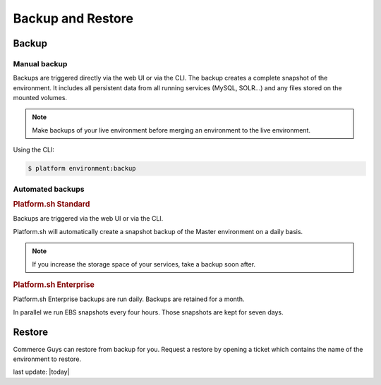 Backup and Restore 
==================

Backup
------

Manual backup
^^^^^^^^^^^^^

Backups are triggered directly via the web UI or via the CLI. The backup creates a complete snapshot of the environment. It includes all persistent data from all running services (MySQL, SOLR...) and any files stored on the mounted volumes.

.. note::
  Make backups of your live environment before merging an environment to the live environment.

Using the CLI:

.. code-block:: console

   $ platform environment:backup

Automated backups
^^^^^^^^^^^^^^^^^

.. rubric:: Platform.sh Standard

Backups are triggered via the web UI or via the CLI.

Platform.sh will automatically create a snapshot backup of the Master environment on a daily basis.

.. note::
  If you increase the storage space of your services, take a backup soon after. 

.. rubric:: Platform.sh Enterprise

Platform.sh Enterprise backups are run daily. Backups are retained for a month.

In parallel we run EBS snapshots every four hours. Those snapshots are kept for seven days.

Restore
-------

Commerce Guys can restore from backup for you. Request a restore by opening a ticket which contains the name of the environment to restore.


last update: |today|


